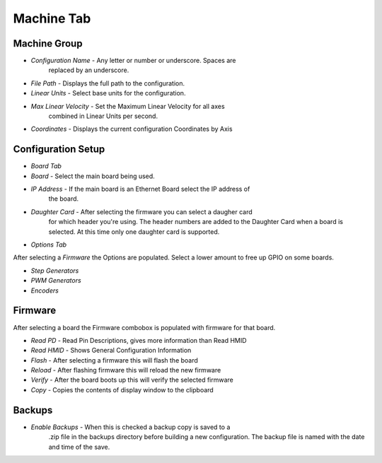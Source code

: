 Machine Tab
===========

.. image:: images/machine-tab-01.png
    :align: center
    :scale: 75%

Machine Group
-------------

* `Configuration Name` - Any letter or number or underscore. Spaces are
	replaced by an underscore.
* `File Path` - Displays the full path to the configuration.
* `Linear Units` - Select base units for the configuration.
* `Max Linear Velocity` - Set the Maximum Linear Velocity for all axes
	combined in Linear Units per second.
* `Coordinates` - Displays the current configuration Coordinates by Axis

Configuration Setup
-------------------

* `Board Tab`

* `Board` - Select the main board being used.
* `IP Address` - If the main board is an Ethernet Board select the IP address of
	the board.
* `Daughter Card` - After selecting the firmware you can select a daugher card
	for which header you're using. The header numbers are added to the Daughter
	Card when a board is selected. At this time only one daughter card is
	supported.

* `Options Tab`

After selecting a `Firmware` the Options are populated. Select a lower
amount to free up GPIO on some boards. 

* `Step Generators`
* `PWM Generators`
* `Encoders`

Firmware
--------

After selecting a board the Firmware combobox is populated with firmware
for that board.

* `Read PD` - Read Pin Descriptions, gives more information than Read HMID
* `Read HMID` - Shows General Configuration Information
* `Flash` - After selecting a firmware this will flash the board
* `Reload` - After flashing firmware this will reload the new firmware
* `Verify` - After the board boots up this will verify the selected firmware
* `Copy` - Copies the contents of display window to the clipboard

Backups
-------

* `Enable Backups` - When this is checked a backup copy is saved to a
	.zip file in the backups directory before building a new configuration.
	The backup file is named with the date and time of the save.

